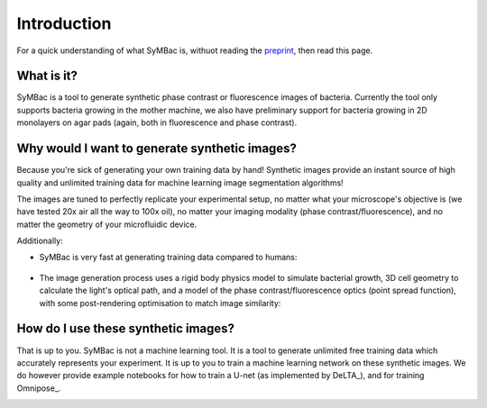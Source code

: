 Introduction
============

For a quick understanding of what SyMBac is, withuot reading the preprint_, then read this page.


What is it?
-----------

SyMBac is a tool to generate synthetic phase contrast or fluorescence images of bacteria. Currently the tool only supports bacteria growing in the mother machine, we also have preliminary support for bacteria growing in 2D monolayers on agar pads (again, both in fluorescence and phase contrast).

.. image:: images/index/paper_figures/syn_mother_machine.png
   :align: center
   :width: 1000px

.. image:: images/index/paper_figures/syn_agar_pad.png
   :align: center
   :width: 1000px

.. image:: images/index/paper_figures/syn_turbedostat.png
   :align: center
   :width: 1000px

Why would I want to generate synthetic images?
----------------------------------------------

Because you're sick of generating your own training data by hand! Synthetic images provide an instant source of high quality and unlimited training data for machine learning image segmentation algorithms!

The images are tuned to perfectly replicate your experimental setup, no matter what your microscope's objective is (we have tested 20x air all the way to 100x oil), no matter your imaging modality (phase contrast/fluorescence), and no matter the geometry of your microfluidic device.

Additionally:

- SyMBac is very fast at generating training data compared to humans:
   
   .. image:: images/index/paper_figures/human_speed_comparison.png
    :align: left
    :width: 400px

- The image generation process uses a rigid body physics model to simulate bacterial growth, 3D cell geometry to calculate the light's optical path, and a model of the phase contrast/fluorescence optics (point spread function), with some post-rendering optimisation to match image similarity:
   
   .. image:: images/index/paper_figures/simulation.png  
  
How do I use these synthetic images?
------------------------------------

That is up to you. SyMBac is not a machine learning tool. It is a tool to generate unlimited free training data which accurately represents your experiment. It is up to you to train a machine learning network on these synthetic images. We do however provide example notebooks for how to train a U-net (as implemented by DeLTA_), and for training Omnipose_.

.. image:: images/index/paper_figures/training.png
   :align: center
   :width: 350px


.. _preprint: https://www.biorxiv.org/content/10.1101/2021.07.21.453284v4
